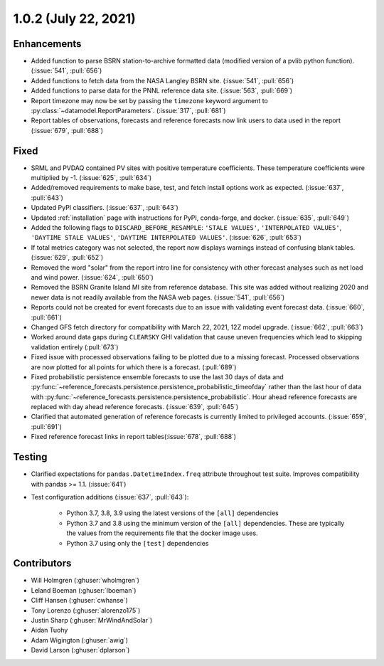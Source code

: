 .. _whatsnew_102:

.. py:currentmodule:: solarforecastarbiter


1.0.2 (July 22, 2021)
---------------------

Enhancements
~~~~~~~~~~~~

* Added function to parse BSRN station-to-archive formatted data
  (modified version of a pvlib python function). (:issue:`541`, :pull:`656`)
* Added functions to fetch data from the NASA Langley BSRN site.
  (:issue:`541`, :pull:`656`)
* Added functions to parse data for the PNNL reference data site.
  (:issue:`563`, :pull:`669`)
* Report timezone may now be set by passing the ``timezone`` keyword
  argument to :py:class:`~datamodel.ReportParameters`.
  (:issue:`317`, :pull:`681`)
* Report tables of observations, forecasts and reference forecasts now link
  users to data used in the report (:issue:`679`, :pull:`688`)

Fixed
~~~~~

* SRML and PVDAQ contained PV sites with positive temperature coefficients.
  These temperature coefficients were multiplied by -1.
  (:issue:`625`, :pull:`634`)
* Added/removed requirements to make base, test, and fetch install options
  work as expected. (:issue:`637`, :pull:`643`)
* Updated PyPI classifiers. (:issue:`637`, :pull:`643`)
* Updated :ref:`installation` page with instructions for PyPI, conda-forge,
  and docker. (:issue:`635`, :pull:`649`)
* Added the following flags to ``DISCARD_BEFORE_RESAMPLE``:
  ``'STALE VALUES'``, ``'INTERPOLATED VALUES'``, ``'DAYTIME STALE VALUES'``,
  ``'DAYTIME INTERPOLATED VALUES'``. (:issue:`626`, :pull:`653`)
* If total metrics category was not selected, the report now displays warnings
  instead of confusing blank tables. (:issue:`629`, :pull:`652`)
* Removed the word "solar" from the report intro line for consistency with
  other forecast analyses such as net load and wind power.
  (:issue:`624`, :pull:`650`)
* Removed the BSRN Granite Island MI site from reference database. This site
  was added without realizing 2020 and newer data is not readily available
  from the NASA web pages. (:issue:`541`, :pull:`656`)
* Reports could not be created for event forecasts due to an issue with
  validating event forecast data. (:issue:`660`, :pull:`661`)
* Changed GFS fetch directory for compatibility with March 22, 2021, 12Z
  model upgrade. (:issue:`662`, :pull:`663`)
* Worked around data gaps during ``CLEARSKY`` GHI validation that cause uneven
  frequencies which lead to skipping validation entirely (:pull:`673`)
* Fixed issue with processed observations failing to be plotted due to a
  missing forecast. Processed observations are now plotted for all
  points for which there is a forecast. (:pull:`689`)
* Fixed probabilistic persistence ensemble forecasts to use the last 30
  days of data and
  :py:func:`~reference_forecasts.persistence.persistence_probabilistic_timeofday`
  rather than the last hour of data with
  :py:func:`~reference_forecasts.persistence.persistence_probabilistic`.
  Hour ahead reference forecasts are replaced with day ahead reference
  forecasts. (:issue:`639`, :pull:`645`)
* Clarified that automated generation of reference forecasts is currently
  limited to privileged accounts. (:issue:`659`, :pull:`691`)
* Fixed reference forecast links in report tables(:issue:`678`, :pull:`688`)

Testing
~~~~~~~

* Clarified expectations for ``pandas.DatetimeIndex.freq`` attribute
  throughout test suite. Improves compatibility with pandas >= 1.1.
  (:issue:`641`)
* Test configuration additions (:issue:`637`, :pull:`643`):

    * Python 3.7, 3.8, 3.9 using the latest versions of the ``[all]`` dependencies
    * Python 3.7 and 3.8 using the minimum version of the ``[all]`` dependencies. These are typically the values from the requirements file that the docker image uses.
    * Python 3.7 using only the ``[test]`` dependencies

Contributors
~~~~~~~~~~~~

* Will Holmgren (:ghuser:`wholmgren`)
* Leland Boeman (:ghuser:`lboeman`)
* Cliff Hansen (:ghuser:`cwhanse`)
* Tony Lorenzo (:ghuser:`alorenzo175`)
* Justin Sharp (:ghuser:`MrWindAndSolar`)
* Aidan Tuohy
* Adam Wigington (:ghuser:`awig`)
* David Larson (:ghuser:`dplarson`)
